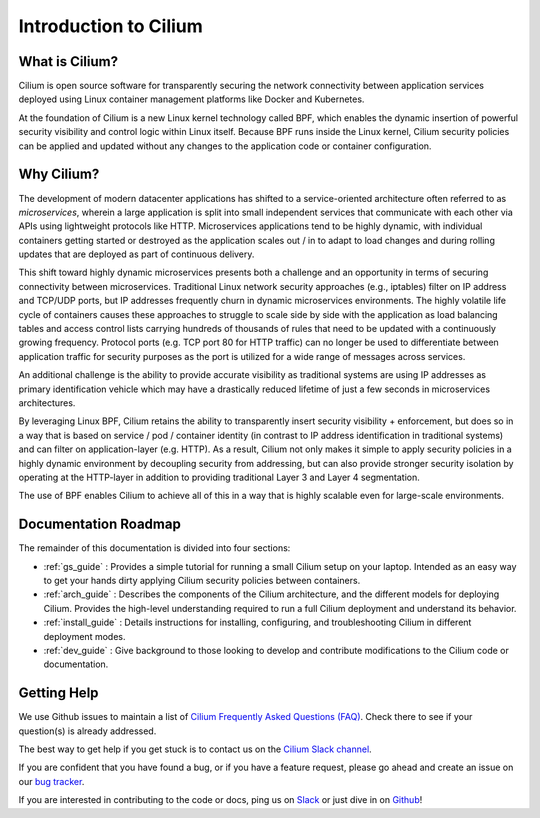 .. _intro:

######################
Introduction to Cilium
######################

What is Cilium?
===============

Cilium is open source software for transparently securing the network
connectivity between application services deployed using Linux container
management platforms like Docker and Kubernetes.

At the foundation of Cilium is a new Linux kernel technology called BPF, which
enables the dynamic insertion of powerful security visibility and control logic
within Linux itself.  Because BPF runs inside the Linux kernel, Cilium
security policies can be applied and updated without any changes to the
application code or container configuration.

Why Cilium?
===========

The development of modern datacenter applications has shifted to a
service-oriented architecture often referred to as *microservices*, wherein a
large application is split into small independent services that communicate
with each other via APIs using lightweight protocols like HTTP.  Microservices
applications tend to be highly dynamic, with individual containers getting
started or destroyed as the application scales out / in to adapt to load changes
and during rolling updates that are deployed as part of continuous delivery.

This shift toward highly dynamic microservices presents both a challenge and an
opportunity in terms of securing connectivity between microservices.
Traditional Linux network security approaches (e.g., iptables) filter on IP
address and TCP/UDP ports, but IP addresses frequently churn in dynamic
microservices environments. The highly volatile life cycle of containers causes
these approaches to struggle to scale side by side with the application as load
balancing tables and access control lists carrying hundreds of thousands of
rules that need to be updated with a continuously growing frequency. Protocol
ports (e.g. TCP port 80 for HTTP traffic) can no longer be used to
differentiate between application traffic for security purposes as the port is
utilized for a wide range of messages across services.

An additional challenge is the ability to provide accurate visibility as
traditional systems are using IP addresses as primary identification vehicle
which may have a drastically reduced lifetime of just a few seconds in
microservices architectures.

By leveraging Linux BPF, Cilium retains the ability to transparently insert
security visibility + enforcement, but does so in a way that is based on
service / pod / container identity (in contrast to IP address identification in
traditional systems) and can filter on application-layer (e.g. HTTP).  As a
result, Cilium not only makes it simple to apply security policies in a highly
dynamic environment by decoupling security from addressing, but can also
provide stronger security isolation by operating at the HTTP-layer in addition
to providing traditional Layer 3 and Layer 4 segmentation.

The use of BPF enables Cilium to achieve all of this in a way that is highly
scalable even for large-scale environments.

Documentation Roadmap
=====================

The remainder of this documentation is divided into four sections:

* :ref:`gs_guide` :   Provides a simple tutorial for running a small Cilium
  setup on your laptop.  Intended as an easy way to get your hands dirty
  applying Cilium security policies between containers.

* :ref:`arch_guide` :   Describes the components of the Cilium architecture,
  and the different models for deploying Cilium.  Provides the high-level
  understanding required to run a full Cilium deployment and understand its
  behavior.

* :ref:`install_guide` :  Details instructions for installing, configuring, and
  troubleshooting Cilium in different deployment modes.

* :ref:`dev_guide` : Give background to those looking to develop and contribute
  modifications to the Cilium code or documentation.

Getting Help
============

We use Github issues to maintain a list of `Cilium Frequently Asked Questions (FAQ)
<https://github.com/cilium/cilium/issues?utf8=%E2%9C%93&q=is%3Aissue%20label%3Aquestion%20>`_.
Check there to see if your question(s) is already addressed.

The best way to get help if you get stuck is to contact us on the
`Cilium Slack channel <https://cilium.herokuapp.com>`_.

If you are confident that you have found a bug, or if you have a feature
request, please go ahead and create an issue on our
`bug tracker <https://github.com/cilium/cilium/issues>`_.

If you are interested in contributing to the code or docs, ping us on
`Slack <https://cilium.herokuapp.com>`_ or just dive in on
`Github <https://github.com/cilium/cilium/>`_!
